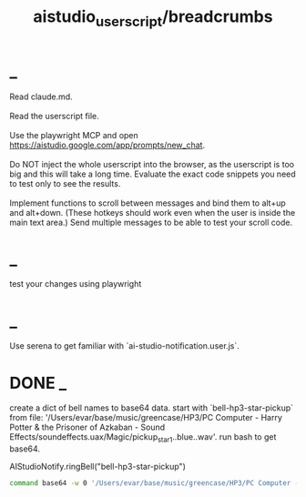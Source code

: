 #+TITLE: aistudio_userscript/breadcrumbs

* _
#+begin_verse
Read claude.md.

Read the userscript file.

Use the playwright MCP and open https://aistudio.google.com/app/prompts/new_chat.

Do NOT inject the whole userscript into the browser, as the userscript is too big and this will take a long time. Evaluate the exact code snippets you need to test only to see the results.

Implement functions to scroll between messages and bind them to alt+up and alt+down. (These hotkeys should work even when the user is inside the main text area.) Send multiple messages to be able to test your scroll code.
#+end_verse

* _
#+begin_verse
test your changes using playwright
#+end_verse

* _
#+begin_verse
Use serena to get familiar with `ai-studio-notification.user.js`.
#+end_verse

* DONE _
#+begin_verse
create a dict of bell names to base64 data. start with `bell-hp3-star-pickup`  from file: '/Users/evar/base/music/greencase/HP3/PC Computer - Harry Potter & the Prisoner of Azkaban - Sound Effects/soundeffects.uax/Magic/pickup_star1..blue..wav'. run bash to get base64.
#+end_verse

#+begin_example js
AIStudioNotify.ringBell("bell-hp3-star-pickup")
#+end_example

#+begin_src zsh :eval never
command base64 -w 0 '/Users/evar/base/music/greencase/HP3/PC Computer - Harry Potter & the Prisoner of Azkaban - Sound Effects/soundeffects.uax/Magic/pickup_star1..blue..wav'
#+end_src

